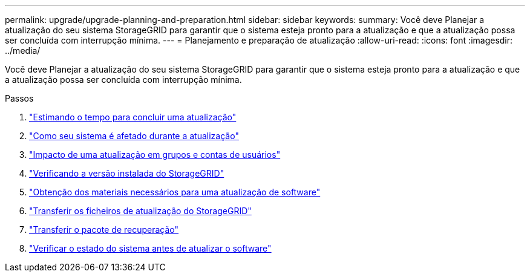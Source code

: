 ---
permalink: upgrade/upgrade-planning-and-preparation.html 
sidebar: sidebar 
keywords:  
summary: Você deve Planejar a atualização do seu sistema StorageGRID para garantir que o sistema esteja pronto para a atualização e que a atualização possa ser concluída com interrupção mínima. 
---
= Planejamento e preparação de atualização
:allow-uri-read: 
:icons: font
:imagesdir: ../media/


[role="lead"]
Você deve Planejar a atualização do seu sistema StorageGRID para garantir que o sistema esteja pronto para a atualização e que a atualização possa ser concluída com interrupção mínima.

.Passos
. link:estimating-time-to-complete-upgrade.html["Estimando o tempo para concluir uma atualização"]
. link:how-your-system-is-affected-during-upgrade.html["Como seu sistema é afetado durante a atualização"]
. link:impact-of-upgrade-on-groups-and-user-accounts.html["Impacto de uma atualização em grupos e contas de usuários"]
. link:verifying-installed-version-of-storagegrid.html["Verificando a versão instalada do StorageGRID"]
. link:obtaining-required-materials-for-software-upgrade.html["Obtenção dos materiais necessários para uma atualização de software"]
. link:downloading-storagegrid-upgrade-files.html["Transferir os ficheiros de atualização do StorageGRID"]
. link:downloading-recovery-package.html["Transferir o pacote de recuperação"]
. link:checking-systems-condition-before-upgrading-software.html["Verificar o estado do sistema antes de atualizar o software"]

